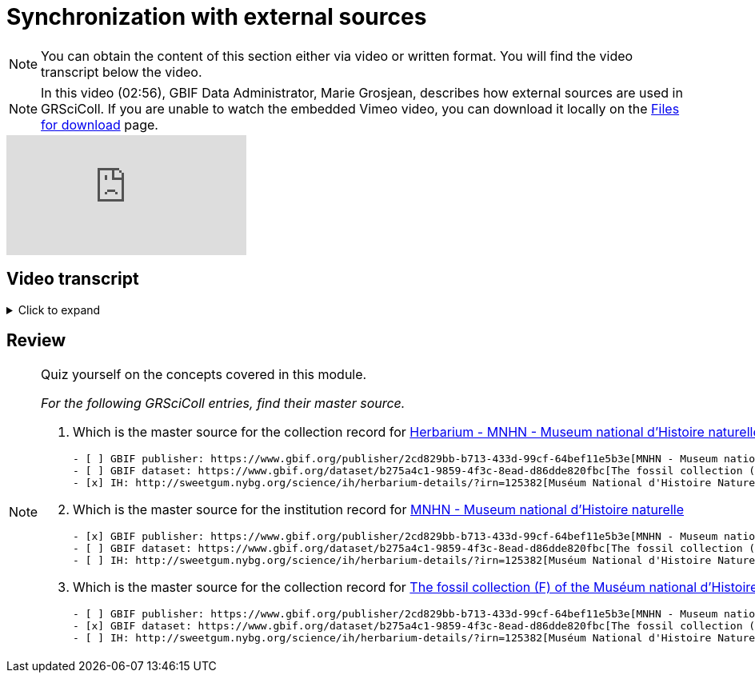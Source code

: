 = Synchronization with external sources

[NOTE]
You can obtain the content of this section either via video or written format. You will find the video transcript below the video.

[NOTE.presentation]
====
In this video (02:56), GBIF Data Administrator, Marie Grosjean, describes how external sources are used in GRSciColl.   
If you are unable to watch the embedded Vimeo video, you can download it locally on the xref:downloads.adoc[Files for download] page.
====

[.responsive-video]
video::1074662341[vimeo]

== Video transcript

.Click to expand
[%collapsible]
====
//. {blank}
//+
[.float-group]
--
[.left]
&nbsp;

*Introduction*

The GRSciColl institution and collection entries can have external primary sources of information that comes from another registry or website. Edits to such primary sources prompt updates to corresponding GRSciColl entries, eliminating the need to manage information across multiple registries.

Currently, the two possible sources of information for GRSciColl entries are https://sweetgum.nybg.org/science/ih/[Index Herbariorum^] and the GBIF dataset and publisher metadata. Data for entries drawn from these sources should be edited at the source. In practice, GRSciColl’s editing interface doesn’t allow users to update fields that use information from an external source.

*Index Herbariorum*

Every week, GRSciColl synchronizes with the https://sweetgum.nybg.org/science/ih/[Index Herbariorum^] API, updating information for existing entries whose source is Index Herbariorum and creating suggestions for new entries as needed.

By default, one Index Herbariorum entry corresponds to an institution entry as well as a collection entry in GRSciColl because herbaria are often botanical collections within other institutions. You can read more about the rationale in this https://github.com/gbif/registry/issues/167[GitHub issue^]. The synchronization process can generate duplicate institution entries when a single institution is home to several herbaria collections. This is why the synchronization now generates suggestions instead of creating new entries directly. Reviewers are asked to check the new entries suggested to make sure that no new duplicate is created.

[NOTE]
Editors can disconnect institutions entries from Index Herbariorum and choose to edit the institution directly in the GRSciColl editing interface.

*GBIF dataset metadata and GBIF publisher pages*

The metadata of datasets published on GBIF can be used as primary sources for collection entries in GRSciColl. Unlike with the Index Herbariorum synchronization, there is no weekly schedule and new entries aren’t automatically created. Instead, editors must link GRSciColl collections to their sources manually. This is because the scope of GBIF includes data beyond the scope of GRSciColl. Note that there is also an option to create a collection entry from a dataset which is available to editors and mediators. When the metadata of a dataset is updated, the corresponding collection entry is updated immediately. Similarly, the publisher information available on GBIF can be used as a primary source for institution entries in GRSciColl.
--
====

== Review

[NOTE.quiz]
====
Quiz yourself on the concepts covered in this module.

_For the following GRSciColl entries, find their master source._

// Link 1
. Which is the master source for the collection record for https://scientific-collections.gbif.org/collection/bc3d39fd-a7d4-4763-b951-2bdeddd8a5d2[Herbarium - MNHN - Museum national d'Histoire naturelle^] collection?
+
[question, mc]
....
- [ ] GBIF publisher: https://www.gbif.org/publisher/2cd829bb-b713-433d-99cf-64bef11e5b3e[MNHN - Museum national d'Histoire naturelle^]
- [ ] GBIF dataset: https://www.gbif.org/dataset/b275a4c1-9859-4f3c-8ead-d86dde820fbc[The fossil collection (F) of the Muséum national d'Histoire naturelle (MNHN - Paris)^]
- [x] IH: http://sweetgum.nybg.org/science/ih/herbarium-details/?irn=125382[Muséum National d'Histoire Naturelle]
....
// Link 2
. Which is the master source for the institution record for https://scientific-collections.gbif.org/institution/6a6ac6c5-1b8a-48db-91a2-f8661274ff80[MNHN - Museum national d'Histoire naturelle^]
+
[question, mc]
....
- [x] GBIF publisher: https://www.gbif.org/publisher/2cd829bb-b713-433d-99cf-64bef11e5b3e[MNHN - Museum national d'Histoire naturelle^]
- [ ] GBIF dataset: https://www.gbif.org/dataset/b275a4c1-9859-4f3c-8ead-d86dde820fbc[The fossil collection (F) of the Muséum national d'Histoire naturelle (MNHN - Paris)^]
- [ ] IH: http://sweetgum.nybg.org/science/ih/herbarium-details/?irn=125382[Muséum National d'Histoire Naturelle^]
....
// Link 3
. Which is the master source for the collection record for https://scientific-collections.gbif.org/collection/23fbece0-6e07-4a9c-ac86-7aa8e041ac9e[The fossil collection (F) of the Muséum national d'Histoire naturelle (MNHN - Paris)^]
+
[question, mc]
....
- [ ] GBIF publisher: https://www.gbif.org/publisher/2cd829bb-b713-433d-99cf-64bef11e5b3e[MNHN - Museum national d'Histoire naturelle^]
- [x] GBIF dataset: https://www.gbif.org/dataset/b275a4c1-9859-4f3c-8ead-d86dde820fbc[The fossil collection (F) of the Muséum national d'Histoire naturelle (MNHN - Paris)^]
- [ ] IH: http://sweetgum.nybg.org/science/ih/herbarium-details/?irn=125382[Muséum National d'Histoire Naturelle^]
....
====
